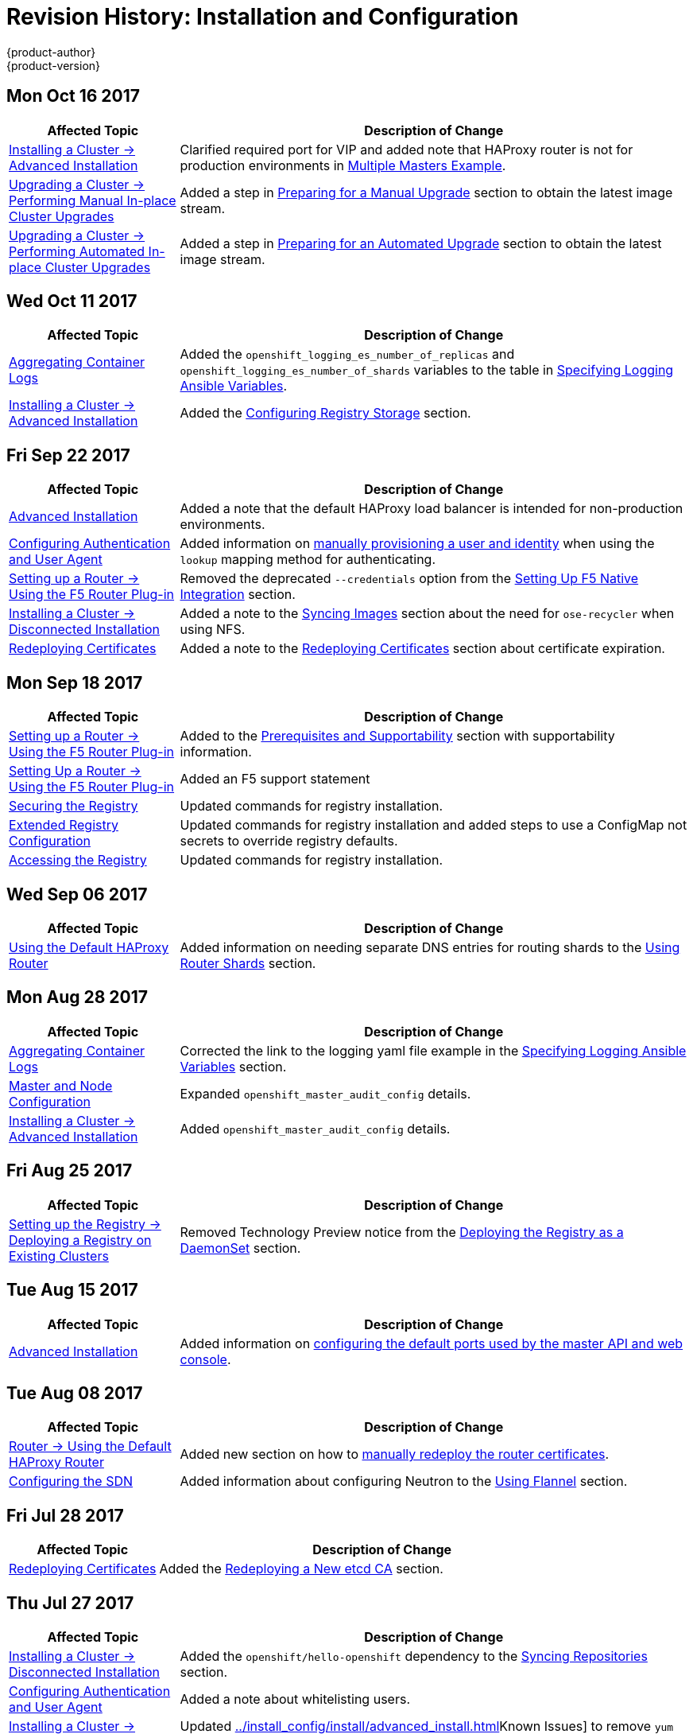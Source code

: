 [[install-config-revhistory-install-config]]
= Revision History: Installation and Configuration
{product-author}
{product-version}
:data-uri:
:icons:
:experimental:

// do-release: revhist-tables
== Mon Oct 16 2017

// tag::install_config_mon_oct_16_2017[]
[cols="1,3",options="header"]
|===

|Affected Topic |Description of Change
//Mon Oct 16 2017
|xref:../install_config/install/advanced_install.adoc#install-config-install-advanced-install[Installing a Cluster -> Advanced Installation]
|Clarified required port for VIP and added note that HAProxy router is not for production environments in xref:../install_config/install/advanced_install.adoc#multiple-masters[Multiple Masters Example]. 

|xref:../install_config/upgrading/automated_upgrades.adoc#install-config-upgrading-automated-upgrades[Upgrading a Cluster -> Performing Manual In-place Cluster Upgrades]
|Added a step in xref:../install_config/upgrading/manual_upgrades.adoc#preparing-for-a-manual-upgrade[Preparing for a Manual Upgrade] section to obtain the latest image stream.

|xref:../install_config/upgrading/automated_upgrades.adoc#install-config-upgrading-automated-upgrades[Upgrading a Cluster -> Performing Automated In-place Cluster Upgrades]
|Added a step in xref:../install_config/upgrading/automated_upgrades.adoc#preparing-for-an-automated-upgrade[Preparing for an Automated Upgrade] section to obtain the latest image stream.



|===

// end::install_config_mon_oct_16_2017[]
== Wed Oct 11 2017

// tag::install_config_wed_oct_11_2017[]
[cols="1,3",options="header"]
|===

|Affected Topic |Description of Change
//Wed Oct 11 2017
|xref:../install_config/aggregate_logging.adoc#install-config-aggregate-logging[Aggregating Container Logs]
|Added the `openshift_logging_es_number_of_replicas` and `openshift_logging_es_number_of_shards` variables to the table in xref:../install_config/aggregate_logging.adoc#aggregate-logging-ansible-variables[Specifying Logging Ansible Variables].

|xref:../install_config/install/advanced_install.adoc#install-config-install-advanced-install[Installing a Cluster -> Advanced Installation]
|Added the xref:../install_config/install/advanced_install.adoc#advanced-install-registry-storage[Configuring Registry Storage] section.



|===

// end::install_config_wed_oct_11_2017[]
== Fri Sep 22 2017

// tag::install_config_fri_sep_22_2017[]
[cols="1,3",options="header"]
|===

|Affected Topic |Description of Change
//Fri Sep 22 2017
|xref:../install_config/install/advanced_install.adoc#install-config-install-advanced-install[Advanced Installation]
|Added a note that the default HAProxy load balancer is intended for non-production environments.

|xref:../install_config/configuring_authentication.adoc#install-config-configuring-authentication[Configuring Authentication and User Agent]
|Added information on xref:../install_config/configuring_authentication.adoc#LookupMappingMethod[manually provisioning a user and identity] when using the `lookup` mapping method for authenticating.

|xref:../install_config/router/f5_router.adoc#install-config-router-f5[Setting up a Router -> Using the F5 Router Plug-in]
|Removed the deprecated `--credentials` option from the xref:../install_config/router/f5_router.adoc#setting-up-f5-native-integration-with-openshift[Setting Up F5 Native Integration] section.

|xref:../install_config/install/disconnected_install.adoc#install-config-install-disconnected-install[Installing a Cluster -> Disconnected Installation]
|Added a note to the xref:../install_config/install/disconnected_install.adoc#disconnected-syncing-images[Syncing Images] section about the need for `ose-recycler` when using NFS.

|xref:../install_config/redeploying_certificates.adoc#install-config-redeploying-certificates[Redeploying Certificates]
|Added a note to the xref:../install_config/redeploying_certificates.adoc#redeploy-certificates[Redeploying Certificates] section about certificate expiration.



|===

// end::install_config_fri_sep_22_2017[]
== Mon Sep 18 2017

// tag::install_config_mon_sep_18_2017[]
[cols="1,3",options="header"]
|===

|Affected Topic |Description of Change
//Mon Sep 18 2017
|xref:../install_config/router/f5_router.adoc#install-config-router-f5[Setting up a Router -> Using the F5 Router Plug-in]
|Added to the xref:../install_config/router/f5_router.adoc#install-router-f5-prerequisites[Prerequisites and Supportability] section with supportability information.

|xref:../install_config/router/f5_router.adoc#install-config-router-f5[Setting Up a Router -> Using the F5 Router Plug-in]
|Added an F5 support statement

|xref:../install_config/registry/securing_and_exposing_registry.adoc#securing-the-registry[Securing the Registry]
|Updated commands for registry installation.

|xref:../install_config/registry/extended_registry_configuration.adoc#install-config-registry-extended-configuration[Extended Registry Configuration]
|Updated commands for registry installation and added steps to use a ConfigMap not secrets to override registry defaults.

|xref:../install_config/registry/accessing_registry.adoc#install-config-registry-accessing[Accessing the Registry]
|Updated commands for registry installation.


|===

// end::install_config_mon_sep_18_2017[]
== Wed Sep 06 2017

// tag::install_config_wed_sep_06_2017[]
[cols="1,3",options="header"]
|===

|Affected Topic |Description of Change
//Wed Sep 06 2017
|xref:../install_config/router/default_haproxy_router.adoc#install-config-router-default-haproxy[Using the Default HAProxy Router]
|Added information on needing separate DNS entries for routing shards to the xref:../install_config/router/default_haproxy_router.adoc#using-router-shards[Using Router Shards] section.



|===

// end::install_config_wed_sep_06_2017[]
== Mon Aug 28 2017

// tag::install_config_mon_aug_28_2017[]
[cols="1,3",options="header"]
|===

|Affected Topic |Description of Change
//Mon Aug 28 2017
|xref:../install_config/aggregate_logging.adoc#install-config-aggregate-logging[Aggregating Container Logs]
|Corrected the link to the logging yaml file example in the xref:../install_config/aggregate_logging.adoc#aggregate-logging-ansible-variables[Specifying Logging Ansible Variables] section.

n|xref:../install_config/master_node_configuration.adoc#install-config-master-node-configuration[Master and Node Configuration]
|Expanded `openshift_master_audit_config` details.

|xref:../install_config/install/advanced_install.adoc#install-config-install-advanced-install[Installing a Cluster -> Advanced Installation]
|Added `openshift_master_audit_config` details.

|===

// end::install_config_mon_aug_28_2017[]

== Fri Aug 25 2017

// tag::install_config_fri_aug_25_2017[]
[cols="1,3",options="header"]
|===

|Affected Topic |Description of Change
//Fri Aug 25 2017

|xref:../install_config/registry/deploy_registry_existing_clusters.adoc#install-config-deploy-registry-existing-clusters[Setting up the Registry -> Deploying a Registry on Existing Clusters]
|Removed Technology Preview notice from the  xref:../install_config/registry/deploy_registry_existing_clusters.adoc#registry-daemonset[Deploying the Registry as a DaemonSet] section.

|===

// end::install_config_fri_aug_25_2017[]

== Tue Aug 15 2017

// tag::install_config_tue_aug_15_2017[]
[cols="1,3",options="header"]
|===

|Affected Topic |Description of Change
//Tue Aug 15 2017

|xref:../install_config/install/advanced_install.adoc#install-config-install-advanced-install[Advanced Installation]
|Added information on xref:../install_config/install/advanced_install.adoc#advanced-master-ports[configuring the default ports used by the master API and web console].

|===

// end::install_config_tue_aug_15_2017[]

== Tue Aug 08 2017

// tag::install_config_tue_aug_08_2017[]
[cols="1,3",options="header"]
|===

|Affected Topic |Description of Change
//Tue Aug 08 2017
|xref:../install_config/router/default_haproxy_router.adoc#install-config-router-default-haproxy[Router -> Using the Default HAProxy Router]
|Added new section on how to xref:../install_config/router/default_haproxy_router.adoc#manually-redeploy-certs[manually redeploy the router certificates].

|xref:../install_config/configuring_sdn.adoc#install-config-configuring-sdn[Configuring the SDN]
|Added information about configuring Neutron to the xref:../install_config/configuring_sdn.adoc#using-flannel[Using Flannel] section.



|===

// end::install_config_tue_aug_08_2017[]
== Fri Jul 28 2017

// tag::install_config_fri_jul_28_2017[]
[cols="1,3",options="header"]
|===

|Affected Topic |Description of Change
//Fri Jul 28 2017
|xref:../install_config/redeploying_certificates.adoc#install-config-redeploying-certificates[Redeploying Certificates]
|Added the xref:../install_config/redeploying_certificates.adoc#redeploying-new-etcd-ca[Redeploying a New etcd CA] section.

|===

// end::install_config_fri_jul_28_2017[]

== Thu Jul 27 2017

// tag::install_config_thu_jul_27_2017[]
[cols="1,3",options="header"]
|===

|Affected Topic |Description of Change
//Thu Jul 27 2017
|xref:../install_config/install/disconnected_install.adoc#install-config-install-disconnected-install[Installing a Cluster -> Disconnected Installation]
|Added the `openshift/hello-openshift` dependency to the xref:../install_config/install/disconnected_install.adoc#disconnected-syncing-repos[Syncing Repositories] section.

|xref:../install_config/configuring_authentication.adoc#install-config-configuring-authentication[Configuring Authentication and User Agent]
|Added a note about whitelisting users.

|xref:../install_config/install/advanced_install.adoc#install-config-install-advanced-install[Installing a Cluster -> Advanced Installation]
|Updated xref:../install_config/install/advanced_install.adoc#installer-known-issues[]Known Issues] to remove `yum remove` steps and instead link to xref:../install_config/install/advanced_install.adoc#uninstalling-advanced[Uninstalling OpenShift Container Platform].

|xref:../install_config/registry/securing_and_exposing_registry.adoc#install-config-registry-securing-exposing[Setting up the Registry -> Securing and Exposing the Registry]
|Added steps to the xref:../install_config/registry/securing_and_exposing_registry.adoc#securing-the-registry[Securing the Registry] section on configuring your cluster to trust the certificate at the OS level.



|===

// end::install_config_thu_jul_27_2017[]

== Wed Jul 12 2017

// tag::install_config_wed_jul_12_2017[]
[cols="1,3",options="header"]
|===

|Affected Topic |Description of Change
//Wed Jul 12 2017
n|xref:../install_config/install/host_preparation.adoc#install-config-install-host-preparation[Installing a Cluster -> Host Preparation]
|Replaced the deprecated `openshift_master_portal_net` variable with `openshift_portal_net`.

|xref:../install_config/install/advanced_install.adoc#install-config-install-advanced-install[Installing a Cluster -> Advanced Installation]
|Replaced the deprecated `openshift_master_portal_net` variable with `openshift_portal_net`.



|===

// end::install_config_wed_jul_12_2017[]

== Thu Jul 06 2017

// tag::install_config_thu_jul_06_2017[]
[cols="1,3",options="header"]
|===

|Affected Topic |Description of Change
//Thu Jul 06 2017
|xref:../install_config/persistent_storage/enabling_controller_attach_detach.adoc#enabling-controller-attach-detach[Enabling Controller-managed Attachment and Detachment]
|New topic on enabling controller-managed attachment and detachment.

|===
// end::install_config_thu_jul_06_2017[]

== Tue Jun 13 2017

// tag::install_config_tue_jun_13_2017[]
[cols="1,3",options="header"]
|===

|Affected Topic |Description of Change
//Tue Jun 13 2017
|xref:../install_config/install/advanced_install.adoc#install-config-install-advanced-install[Installing a Cluster -> Advanced Installation]
|Added a step to verify that the *etcd* package is installed, if you installed multiple etcd hosts.

|===

// end::install_config_tue_jun_13_2017[]
== Wed May 31 2017

// tag::install_config_wed_may_31_2017[]
[cols="1,3",options="header"]
|===

|Affected Topic |Description of Change
//Wed May 31 2017
|xref:../install_config/syncing_groups_with_ldap.adoc#install-config-syncing-groups-with-ldap[Syncing Groups With LDAP]
|Added xref:../install_config/syncing_groups_with_ldap.adoc#sync-ldap-nested-example[Nested Membership Sync Example].

|xref:../install_config/persistent_storage/persistent_storage_azure_file.adoc#install-config-persistent-storage-persistent-storage-azure-file[Configuring Persistent Storage -> Persistent Storage Using Azure File]
|New topic on provisioning a {product-title} cluster with persistent storage using Azure File.

n|xref:../install_config/install/stand_alone_registry.adoc#install-config-installing-stand-alone-registry[Installing a Cluster -> Installing a Stand-alone Deployment of OpenShift Container Registry]
|Updated to use OpenShift Container Registry name and add clarification on the distinction between Atomic Registry.



|===

// end::install_config_wed_may_31_2017[]
== Thu May 25 2017

// tag::install_config_thu_may_25_2017[]
[cols="1,3",options="header"]
|===

|Affected Topic |Description of Change
//Thu May 25 2017
|xref:../install_config/configuring_authentication.adoc#install-config-configuring-authentication[Configuring Authentication and User Agent]
|Noted that after making changes to an identity provider, you must restart the master service for the changes to take effect.

n|xref:../install_config/persistent_storage/persistent_storage_azure.adoc#install-config-persistent-storage-persistent-storage-azure[Configuring Persistent Storage -> Persistent Storage Using Azure Disk]
|Added the xref:../install_config/persistent_storage/persistent_storage_azure.adoc#azure-prerequisites[Prerequisites] section.

|xref:../install_config/configuring_azure.adoc#install-config-configuring-azure[Configuring For Azure]
|Added the xref:../install_config/configuring_azure.adoc#azure-configuration-file[The Azure Configuration File] section and some file example fixes.

|xref:../install_config/http_proxies.adoc#install-config-http-proxies[Working with HTTP Proxies]
|Added the Using Maven Behind a Proxy section.


|===

// end::install_config_thu_may_25_2017[]

== Mon May 15 2017

// tag::install_config_mon_may_15_2017[]
[cols="1,3",options="header"]
|===

|Affected Topic |Description of Change
//Mon May 15 2017

|xref:../install_config/upgrading/index.adoc#install-config-upgrading-index[Upgrading a Cluster -> Overview]
|Added clarification that nodes and masters are forward and backward compatible across one minor version.

|xref:../install_config/master_node_configuration.adoc#install-config-master-node-configuration[Master and Node Configuration]
|Added information about `openshift_master_audit_config` to the xref:../install_config/master_node_configuration.adoc#master-node-config-audit-config[Audit Configuration] section.

|===

// end::install_config_mon_may_15_2017[]

== Mon May 08 2017

// tag::install_config_mon_may_08_2017[]
[cols="1,3",options="header"]
|===

|Affected Topic |Description of Change
//Mon May 08 2017
.3+|xref:../install_config/install/advanced_install.adoc#install-config-install-advanced-install[Installing a Cluster -> Advanced Installation]
|Updated the xref:../install_config/install/advanced_install.adoc#marking-masters-as-unschedulable-nodes[Configuring Schedulability on Masters] section to note that masters are automatically marked unschedulable by default by the installer.
|Updated the xref:../install_config/install/advanced_install.adoc#configuring-node-host-labels[Configuring Node Host Labels] section to better describe the special `region=infra` label and to suggest configuring dedicated infrastructure nodes.
|Added a xref:../install_config/install/advanced_install.adoc#advanced-install-deployment-types[Configuring Deployment Type] section.



|===

// end::install_config_mon_may_08_2017[]
== Tue Apr 25 2017

// tag::install_config_tue_apr_25_2017[]
[cols="1,3",options="header"]
|===

|Affected Topic |Description of Change
//Tue Apr 25

|xref:../install_config/redeploying_certificates.adoc#install-config-redeploying-certificates[Redeploying Certificates]
|Updated for new set of playbooks and options.

|===

// end::install_config_tue_apr_25_2017[]

== Wed Apr 12 2017

// tag::install_config_wed_apr_12_2017[]
[cols="1,3",options="header"]
|===

|Affected Topic |Description of Change
//Wed Apr 12 2017
|xref:../install_config/router/default_haproxy_router.adoc#install-config-router-default-haproxy[Setting up a Router -> Using the Default HAProxy Router]
|Added graphics to the xref:../install_config/router/default_haproxy_router.adoc#using-router-shards[Using Router Shards] section.

|xref:../install_config/router/customized_haproxy_router.adoc#install-config-router-customized-haproxy[Setting up a Router -> Deploying a Customized HAProxy Router]
|Expanded details in the xref:../install_config/router/customized_haproxy_router.adoc#rebuilding-your-router[Rebuilding Your Router] section.

|xref:../install_config/install/prerequisites.adoc#install-config-install-prerequisites[Installing a Cluster -> Prerequisites]
|Specified the UDP for port 4789.

|xref:../install_config/install/advanced_install.adoc#install-config-install-advanced-install[Installing -> Advanced Installation]
|In the xref:../install_config/install/advanced_install.adoc#installer-known-issues[Known Issues] multiple masters discussion, included the *docker-common* package in the removal process, following a failed setup play.

|xref:../install_config/configuring_openstack.adoc#install-config-configuring-openstack[Configuring for OpenStack]
|Added `openshift_cloudprovider_openstack_domain_id` and `openshift_cloudprovider_openstack_domain_name` to the list of configurable parameters.



|===

// end::install_config_wed_apr_12_2017[]
== Fri Apr 07 2017

// tag::install_config_fri_apr_07_2017[]
[cols="1,3",options="header"]
|===

|Affected Topic |Description of Change
//Fri Apr 07 2017

|xref:../install_config/upgrading/automated_upgrades.adoc#install-config-upgrading-automated-upgrades[Upgrading a Cluster -> Automated In-place Upgrades]
.3+.^|Removed workaround for *atomic-openshift-docker-excluder* package upgrades. (link:https://bugzilla.redhat.com/show_bug.cgi?id=1430929[*BZ#1430929*])

|xref:../install_config/upgrading/manual_upgrades.adoc#install-config-upgrading-manual-upgrades[Upgrading a Cluster -> Manual In-place Upgrades]
|xref:../install_config/upgrading/os_upgrades.adoc#install-config-upgrading-os-upgrades[Upgrading a Cluster -> Operating System Updates and Upgrades]

|===

// end::install_config_fri_apr_07_2017[]

== Mon Apr 03 2017

// tag::install_config_mon_apr_03_2017[]
[cols="1,3",options="header"]
|===

|Affected Topic |Description of Change
//Mon Apr 03 2017
|xref:../install_config/install/advanced_install.adoc#install-config-install-advanced-install[Advanced Installation]
|Added the `debug_level` parameter to the xref:../install_config/install/advanced_install.adoc#configuring-cluster-variables[Configuring Cluster Variables] section for setting the default verbosity of *journald* log messages.

|xref:../install_config/master_node_configuration.adoc#install-config-master-node-configuration[Master and Node Configuration]
|Added a new section on xref:../install_config/master_node_configuration.adoc#master-node-config-logging-levels[configuring the verbosity of *journald* log messages].

|xref:../install_config/install/advanced_install.adoc#install-config-install-advanced-install[Installing a Cluster -> Advanced Installation]
|Added a xref:../install_config/install/advanced_install.adoc#advanced-install-cluster-logging[Configuring Cluster Logging] section.

|xref:../install_config/upgrading/manual_upgrades.adoc#install-config-upgrading-manual-upgrades[Upgrading a Cluster -> Performing Manual In-place Cluster Upgrades]
|Added a NOTE box about verifying the cluster health before upgrading.

|xref:../install_config/upgrading/automated_upgrades.adoc#install-config-upgrading-automated-upgrades[Upgrading a Cluster -> Performing Automated In-place Cluster Upgrades]
|Added a NOTE box about verifying the cluster health before upgrading.

|xref:../install_config/registry/extended_registry_configuration.adoc#install-config-registry-extended-configuration[Setting Up a Registry -> Extended Registry Configuration]
|Updated the list of supported registry storage drivers in the xref:../install_config/registry/extended_registry_configuration.adoc#docker-registry-configuration-reference-storage[Storage] section.

|xref:../install_config/registry/deploy_registry_existing_clusters.adoc#install-config-deploy-registry-existing-clusters[Setting Up a Registry -> Deploying a Registry on Existing Clusters]
|Added list of supported registry storage drivers to the xref:../install_config/registry/deploy_registry_existing_clusters.adoc#storage-for-the-registry[Storage for the Registry] section.

|xref:../install_config/redeploying_certificates.adoc#install-config-redeploying-certificates[Redeploying Certificates]
|Added xref:../install_config/redeploying_certificates.adoc#redeploying-custom-registry-or-router-certificates[Registry and Router Certificates] section with instructions on redeploying these certificates manually.

|xref:../install_config/upgrading/blue_green_deployments.adoc#upgrading-blue-green-deployments[Upgrading a Cluster -> Blue-Green Deployments]
|Enhanced and re-organized entire topic for clarity.
|===

// end::install_config_mon_apr_03_2017[]
== Mon Mar 27 2017

// tag::install_config_mon_mar_27_2017[]
[cols="1,3",options="header"]
|===

|Affected Topic |Description of Change
//Mon Mar 27 2017
|xref:../install_config/downgrade.adoc#install-config-downgrade[Downgrading OpenShift]
|Moved the procedure for restoring etcd to the xref:../admin_guide/backup_restore.adoc#admin-guide-backup-and-restore[Backup and Restore] topic.

|xref:../install_config/router/proxy_protocol.adoc#install-config-router-proxy-protocol[Setting up a Router -> Configuring the HAProxy Router to Use the PROXY Protocol]
|New topic on configuring the HAProxy router to use the PROXY protocol.
|===

// end::install_config_mon_mar_27_2017[]

== Wed Mar 22 2017

// tag::install_config_wed_mar_22_2017[]
[cols="1,3",options="header"]
|===

|Affected Topic |Description of Change
//Mon Mar 20 2017

|xref:../install_config/upgrading/automated_upgrades.adoc#install-config-upgrading-automated-upgrades[Upgrading a Cluster -> Automated In-place Upgrades]
.3+.^|Added a workaround for *atomic-openshift-docker-excluder* package upgrades. (link:https://bugzilla.redhat.com/show_bug.cgi?id=1430929[*BZ#1430929*])

|xref:../install_config/upgrading/manual_upgrades.adoc#install-config-upgrading-manual-upgrades[Upgrading a Cluster -> Manual In-place Upgrades]
|xref:../install_config/upgrading/os_upgrades.adoc#install-config-upgrading-os-upgrades[Upgrading a Cluster -> Operating System Updates and Upgrades]

|===

// end::install_config_wed_mar_22_2017[]

== Mon Mar 20 2017

// tag::install_config_mon_mar_20_2017[]
[cols="1,3",options="header"]
|===

|Affected Topic |Description of Change
//Mon Mar 20 2017

|xref:../install_config/install/prerequisites.adoc#install-config-install-prerequisites[Installing a Cluster -> Prerequisites]
|Added xref:../install_config/install/prerequisites.adoc#prereq-NTP[Network Time Protocol (NTP)] as a prerequisite.

|xref:../install_config/configuring_authentication.adoc#install-config-configuring-authentication[Configuring Authentication and User Agent]
|Added information on using the `htpasswd` command to generate hashed passwords for HTPasswd authentication to the xref:../install_config/configuring_authentication.adoc#HTPasswdPasswordIdentityProvider[HTPasswd] section.

|xref:../install_config/install/rpm_vs_containerized.adoc#install-config-install-rpm-vs-containerized[Installing a Cluster -> Installing on Containerized Hosts]
|Updated the Installing on Containerized Hosts topic to promote the information on installing on containerized hosts.

|xref:../install_config/install/rpm_vs_containerized.adoc#install-config-install-rpm-vs-containerized[Installing a Cluster -> Containerized Components]
|Added paragraph about the `rhel7/etcd` image with containerized installs.

|xref:../install_config/install/stand_alone_registry.adoc#install-config-installing-stand-alone-registry[Installing a Stand-alone Registry]
|Added `openshift_master_default_subdomain` to the *_openshift_master_default_subdomain_* file in the xref:../install_config/install/stand_alone_registry.adoc#registry-advanced-installation[Advanced Installation for Stand-alone Registries] section.

|xref:../install_config/configuring_sdn.adoc#install-config-configuring-sdn[Configuring the SDN]
|Added information about the `flannel_interface` variable.

|===

// end::install_config_mon_mar_20_2017[]

== Tue Mar 14 2017

// tag::install_config_tue_mar_14_2017[]
[cols="1,3",options="header"]
|===

|Affected Topic |Description of Change
//Tue Mar 14 2017

|xref:../install_config/install/prerequisites.adoc#install-config-install-prerequisites[Installing a Cluster -> Prerequisites]
|Renamed instances of `openshift_node_set_node_ip` to `openshift_set_node_ip`, the correct `openshift-ansible` variable name.

|xref:../install_config/install/disconnected_install.adoc#install-config-install-disconnected-install[Installing a Cluster -> Disconnected Installation]
|Added information about disconnected installation of the stand-alone registry.

|xref:../install_config/registry/deploy_registry_existing_clusters.adoc#install-config-deploy-registry-existing-clusters[Setting up the Registry -> Deploying a Registry on Existing Clusters]
|Added footnotes to the example file in the xref:../install_config/registry/deploy_registry_existing_clusters.adoc#registry-amazon-s3-storage-back-end[Use Amazon S3 as a Storage Back-end] section.

|xref:../install_config/registry/registry_known_issues.adoc#install-config-registry-known-issues[Setting up the Registry -> Known Issues]
|Added note recommending moving off NFS for production in the xref:../install_config/registry/registry_known_issues.adoc#known-issue-nfs-image-push-fails[Image Push Errors with Scaled Registry Using Shared NFS Volume] section.

|xref:../install_config/router/f5_router.adoc#install-config-router-f5[Setting up a Router -> Using the F5 Router Plug-in]
|Updated the example in the xref:../install_config/router/f5_router.adoc#deploying-the-f5-router[Deploying the F5 Router] section to reflect `host-network` set to `false`.

|xref:../install_config/upgrading/manual_upgrades.adoc#install-config-upgrading-manual-upgrades[Upgrading a Cluster -> Performing Manual In-place Cluster Upgrades]
|Removed a repetitive step within the xref:../install_config/upgrading/manual_upgrades.adoc#updating-the-default-image-streams-and-templates[Updating the Default Image Streams and Templates] section.

|xref:../install_config/upgrading/os_upgrades.adoc#install-config-upgrading-os-upgrades[Upgrading a Cluster -> Operating System Updates and Upgrades]
|Added the procedure for upgrading the operating system.

|xref:../install_config/persistent_storage/persistent_storage_glusterfs.adoc#install-config-persistent-storage-persistent-storage-glusterfs[Configuring Persistent Storage -> Persistent Storage Using GlusterFS]
|Added note about managing volumes using Heketi to the xref:../install_config/persistent_storage/persistent_storage_glusterfs.adoc#gfs-dedicated-storage-cluster[Dedicated Storage Gluster] section.

|xref:../install_config/aggregate_logging.adoc#install-config-aggregate-logging[Aggregating Container Logs]
|Removed the `v` from `3.4.1` in the xref:../install_config/aggregate_logging.adoc#deploying-the-efk-stack[Deploying the EFK Stack] section.

|xref:../install_config/cluster_metrics.adoc#install-config-cluster-metrics[Enabling Cluster Metrics]
|Added step to enable view permissions for Hawkular xref:../install_config/cluster_metrics.adoc#metrics-deployer-service-account[Metrics Deployer Service Account] section.

|===

// end::install_config_tue_mar_14_2017[]
== Mon Mar 06 2017

// tag::install_config_mon_mar_06_2017[]
[cols="1,3",options="header"]
|===

|Affected Topic |Description of Change
//Mon Mar 06 2017

.2+|xref:../install_config/install/advanced_install.adoc#install-config-install-advanced-install[Installing a Cluster -> Advanced Installation]
|Updated xref:../install_config/install/advanced_install.adoc#advanced-before-you-begin[Before You Begin] section to raise minimal Ansible version to 2.2.0.
|Provided guidance for preconfigured loadbalancers for {product-title} with high availability.

|xref:../install_config/router/f5_router.adoc#install-config-router-f5[Setting up a Router -> Using the F5 Router Plug-in]
|Clarified that `hostsubnet` requires a specific annotation for multi-tenancy to work.

|xref:../install_config/redeploying_certificates.adoc#install-config-redeploying-certificates[Redeploying Certificates]
|Added the xref:../install_config/redeploying_certificates.adoc#install-config-cert-expiry[Checking Certificate Expirations] section.

|xref:../install_config/aggregate_logging.adoc#install-config-aggregate-logging[Aggregating Container Logs]
|Added a Warning admonition recommending the use of the default value for `use-journal` and added a new xref:../install_config/aggregate_logging.adoc#fluentd-upgrade-source[Updating Fluentd's Log Source After a Docker Log Driver Update] section.

|===

// end::install_config_mon_mar_06_2017[]
== Thu Feb 16 2017

// tag::install_config_thu_feb_16_2017[]
[cols="1,3",options="header"]
|===

|Affected Topic |Description of Change
//Thu Feb 16 2017

|xref:../install_config/install/disconnected_install.adoc#install-config-install-disconnected-install[Installing a Cluster-> Disconnected Installation]
|Added the cluster image to the xref:../install_config/install/disconnected_install.adoc#disconnected-syncing-images[Syncing Images] section.

|xref:../install_config/router/default_haproxy_router.adoc#install-config-router-default-haproxy[Setting up a Router -> Using the Default HAProxy Router]
|Added the xref:../install_config/router/default_haproxy_router.adoc#install-haproxy-filtering-routes[Filtering Routes to Specific Routers] section.

|xref:../install_config/router/f5_router.adoc#install-config-router-f5[Setting up a Router -> Using the F5 Router Plug-in]
|Arranged the topic and added a xref:../install_config/router/f5_router.adoc#install-router-f5-prerequisites[Prerequisites] section.

|xref:../install_config/registry/deploy_registry_existing_clusters.adoc#deploying-the-registry-console[Setting up the Registry -> Deploying a Registry on Existing Clusters]
|Added additional URL instructions to the xref:../install_config/registry/deploy_registry_existing_clusters.adoc#deploying-the-registry-console[Deploying the Registry Console] section.

|xref:../install_config/registry/securing_and_exposing_registry.adoc#install-config-registry-securing-exposing[Setting up the Registry -> Securing and Exposing the Registry]
|Added a step for adding the public route host name in the `--hostnames` flag.

|xref:../install_config/master_node_configuration.adoc#install-config-master-node-configuration[Master and Node Configuration]
|Fixed the options for creating a configuration file in the xref:../install_config/master_node_configuration.adoc#creating-new-configuration-files[Creating New Configuration Files] section.

|xref:../install_config/persistent_storage/pod_security_context.adoc#install-config-persistent-storage-pod-security-context[Configuring Persistent Storage -> Volume Security]
|Added details about `RunAsAny` FSGroup and block device permissions.

.2+.^|xref:../install_config/master_node_configuration.adoc#install-config-master-node-configuration[Aggregating Container Logs]
|Fixed example in the xref:../install_config/aggregate_logging.adoc#fluentd-external-log-aggregator[Configuring Fluentd to Send Logs to an External Log Aggregator] section.
|Added a version variable and <tag> to code block example in xref:../install_config/aggregate_logging.adoc#deploying-the-efk-stack[Deploying the EFK Stack] section to display the correct current version to use.

|===

// end::install_config_thu_feb_16_2017[]
== Thu Feb 09 2017

// tag::install_config_thu_feb_09_2017[]
[cols="1,3",options="header"]
|===

|Affected Topic |Description of Change
//Thu Feb 09 2017

|xref:../install_config/upgrading/manual_upgrades.adoc#install-config-upgrading-manual-upgrades[Upgrading a Cluster -> Manual In-Place Upgrades]
.3+.^|Added an Important admonition about an etcd performance issue.
|xref:../install_config/upgrading/automated_upgrades.adoc#install-config-upgrading-automated-upgrades[Upgrading a Cluster -> Automated In-Place Upgrades]
|xref:../install_config/upgrading/blue_green_deployments.adoc#upgrading-blue-green-deployments[Upgrading a Cluster -> Blue-Green Deployments]

|===

// end::install_config_thu_feb_09_2017[]

== Mon Feb 06 2017

// tag::install_config_mon_feb_06_2017[]
[cols="1,3",options="header"]
|===

|Affected Topic |Description of Change
//Mon Feb 06 2017

|xref:../install_config/upgrading/manual_upgrades.adoc#install-config-upgrading-manual-upgrades[Upgrading a Cluster -> Manual Upgrades]
.4+.^|Updated file paths to the logging and metrics deployer templates to their new
{product-title} 3.4 locations.
|xref:../install_config/registry/deploy_registry_existing_clusters.adoc#install-config-deploy-registry-existing-clusters[Setting up the Registry -> Deploying a Registry on Existing Clusters]
|xref:../install_config/aggregate_logging.adoc#install-config-aggregate-logging[Aggregating Container Logs]
|xref:../install_config/cluster_metrics.adoc#install-config-cluster-metrics[Enabling Cluster Metrics]

|xref:../install_config/install/host_preparation.adoc#install-config-install-host-preparation[Installing a Cluster -> Host Preparation]
|Added steps on using `yum-config-manager` to the host registration steps.

|xref:../install_config/install/advanced_install.adoc#install-config-install-advanced-install[Installing a Cluster -> Advanced Installation]
|Added the xref:../install_config/install/advanced_install.adoc#advanced-install-configuring-registry-location[Configuring a Registry Location] section.

.2+|xref:../install_config/registry/deploy_registry_existing_clusters.adoc#install-config-deploy-registry-existing-clusters[Setting up the Registry -> Deploying a Registry on Existing Clusters]
|Added Important admonition about shutting down Cockpit to the xref:../install_config/registry/deploy_registry_existing_clusters.adoc#registry-non-production-use[Non-Production Use] section.
|Arranged the xref:../install_config/registry/deploy_registry_existing_clusters.adoc#securing-the-registry-console[Securing the Registry Console] section to include information on the certificate.

|xref:../install_config/router/default_haproxy_router.adoc#install-config-router-default-haproxy[Setting up a Router -> Using the Default HAProxy Router]
|Arranged the topic to create the xref:../install_config/router/default_haproxy_router.adoc#deploy-router-create-router[Creating a Router] section, and added a paragraph on router options on creation.

|xref:../install_config/router/f5_router.adoc#install-config-router-f5[Setting up a Router -> Using the F5 Router Plug-in]
|Added a new xref:../install_config/router/f5_router.adoc#setting-up-f5-native-integration-with-openshift[Setting Up F5 Native Integration] section.

|xref:../install_config/configuring_nuagesdn.adoc#install-config-configuring-nuage-sdn[Configuring Nuage SDN]
|Added the Configuring Nuage SDN topic.

.2+|xref:../install_config/storage_examples/gluster_example.adoc#install-config-storage-examples-gluster-example[Persistent Storage Examples -> Complete Example Using GlusterFS]
|Added a link to the xref:../install_config/storage_examples/gluster_dynamic_example.adoc#install-config-storage-examples-gluster-dynamic-example[Complete Example of Dynamic Provisioning Using GlusterFS].
|Clarified that, if using a service, the endpoints name must match the service name.

|xref:../install_config/cluster_metrics.adoc#install-config-cluster-metrics[Enabling Cluster Metrics]
|Updated Cluster Metrics sizing recommendations for the new version of {product-title}.

|xref:../install_config/web_console_customization.adoc#install-config-web-console-customization[Customizing the Web Console]
|Removed information about Pipelines being a feature in Technology Preview.

|===

// end::install_config_mon_feb_06_2017[]
== Mon Jan 30 2017

// tag::install_config_mon_jan_30_2017[]
[cols="1,3",options="header"]
|===

|Affected Topic |Description of Change
//Mon Jan 30 2017
|xref:../install_config/registry/securing_and_exposing_registry.adoc#install-config-registry-securing-exposing[Setting up the Registry -> Securing and Exposing the Registry]
|Removed references to the deprecated `--api-version` flag.

|xref:../install_config/certificate_customization.adoc#configuring-custom-certificates[Configuring Custom Certificates]
|Clarified custom certificate configuration locations in the xref:../install_config/certificate_customization.adoc#configuring-custom-certificates[Configuring Custom Certificates] section.

|===

// end::install_config_mon_jan_30_2017[]

== Wed Jan 25 2017

// tag::install_config_wed_jan_25_2017[]
[cols="1,3",options="header"]
|===

|Affected Topic |Description of Change
//Wed Jan 25 2017

|xref:../install_config/http_proxies.adoc#install-config-http-proxies[Working with HTTP Proxies]
|Added step to xref:../install_config/http_proxies.adoc#proxying-docker-pull[Proxying Docker Pull] for finding the registry service IP.

|xref:../install_config/router/f5_router.adoc#install-config-router-f5[Setting up a Router -> Using the F5 Router Plug-in]
|Removed references to the deprecated `--credentials` option.

|xref:../install_config/install/prerequisites.adoc#install-config-install-prerequisites[Installing a Cluster -> Prerequisites]
|Added information about xref:../install_config/install/prerequisites.adoc#required-ports[required ports] for Aggregated Logging.

|xref:../install_config/build_defaults_overrides.adoc#install-config-build-defaults-overrides[Configuring Global Build Defaults and Overrides]
|Added notes to explain additional values in the *_/etc/origin/master/master-config.yaml_* file in the xref:../install_config/build_defaults_overrides.adoc#manually-setting-global-build-defaults[Manually Setting Global Build Defaults] section.

|xref:../install_config/aggregate_logging_sizing.adoc#install-config-aggregate-logging-sizing[Aggregate Logging Sizing Guidelines]
|Updated scale testing guidelines.

|xref:../install_config/web_console_customization.adoc#install-config-web-console-customization[Customizing the Web Console]
|Added information about xref:../install_config/web_console_customization.adoc#setting-extension-properties[setting extension properties].

|xref:../install_config/persistent_storage/dynamically_provisioning_pvs.adoc#install-config-persistent-storage-dynamically-provisioning-pvs[Configuring Persistent Storage -> Dynamic Provisioning and Creating Storage Classes]
|Added additional details to the *_glusterfs-storageclass.yaml_* file example in the xref:../install_config/persistent_storage/dynamically_provisioning_pvs.adoc#glusterfs[GlusterFS Object Definition] section.

|xref:../install_config/master_node_configuration.adoc#install-config-master-node-configuration[Master and Node Configuration]
|Updated the xref:../install_config/master_node_configuration.adoc#master-node-config-audit-config[Audit Configuration] section description and added Audit Configuration Parameters.

|===

// end::install_config_wed_jan_25_2017[]

== Wed Jan 18 2017

{product-title} 3.4 initial release.

// tag::install_config_wed_jan_18_2017[]
[cols="1,3",options="header"]
|===

|Affected Topic |Description of Change
//Wed Jan 18 2017

|xref:../install_config/install/prerequisites.adoc#install-config-install-prerequisites[Installing a Cluster -> Prerequisites]
|Added sizing guidelines for etcd service nodes within the xref:../install_config/install/prerequisites.adoc#hardware[Minimum Hardware Requirements] table.

|xref:../install_config/registry/securing_and_exposing_registry.adoc#install-config-registry-securing-exposing[Setting up the Registry -> Securing and Exposing the Registry]
|Added a Note admonition about mounting secrets to service accounts.

|xref:../install_config/registry/extended_registry_configuration.adoc#install-config-registry-extended-configuration[Setting up the Registry -> Extended Registry Configuration]
|Updated with new `oc rollout` commands.

.3+|xref:../install_config/router/default_haproxy_router.adoc#install-config-router-default-haproxy[Setting up a Router -> Using the Default HAProxy Router]

|Added the ARP Cache Tuning for Large-scale Clusters section.
|Added information about security caveats and ownership claims of host names and subdomains.
|Added a new xref:../install_config/router/default_haproxy_router.adoc#using-wildcard-routes[Using Wildcard Routes (for a Subdomain)] section.

|xref:../install_config/adding_hosts_to_existing_cluster.adoc#install-config-adding-hosts-to-cluster[Adding Hosts to an Existing Cluster]
|Updated quick installer instructions to use the new `scaleup` command.

|xref:../install_config/configuring_authentication.adoc#install-config-configuring-authentication[Configuring Authentication and User Agent]
|Clarified the difference between `/api` and `/oapi` in the xref:../install_config/configuring_authentication.adoc#configuring-user-agent[User Agent] section.

|xref:../install_config/configuring_azure.adoc#install-config-configuring-azure[Configuring for Azure]
|New topic on how {product-title} can be configured to access an Azure infrastructure, including using Azure disk as persistent storage] for application data.

|xref:../install_config/persistent_storage/persistent_storage_azure.adoc#install-config-persistent-storage-persistent-storage-azure[Configuring Persistent Storage -> Persistent Storage Using Azure Disk]
|New topic on how to provision your {product-title} cluster with persistent storage using Azure.

|xref:../install_config/storage_examples/gluster_dynamic_example.adoc#install-config-storage-examples-gluster-dynamic-example[Persistent Storage Examples -> Complete Example of Dynamic Provisioning Using GlusterFS]
|New topic providing an end-to-end example of how to dynamically provision GlusterFS volumes.

|xref:../install_config/configuring_pipeline_execution.adoc#install-config-configuring-pipeline-execution[Configuring Pipeline Execution]
|Added information about setting up an external Jenkins server.

|xref:../install_config/build_defaults_overrides.adoc#install-config-build-defaults-overrides[Configuring Global Build Defaults and Overrides]
|Added examples for node selectors in build configurations.

|xref:../install_config/persistent_storage/pod_security_context.adoc#install-config-persistent-storage-pod-security-context[Configuring Persistent Storage -> Volume Security]
|Removed `nfsnobody` references.

|xref:../install_config/build_defaults_overrides.adoc#install-config-build-defaults-overrides[Configuring Global Build Defaults and Overrides]
|Added image label example to build file examples.

|xref:../install_config/configuring_pipeline_execution.adoc#install-config-configuring-pipeline-execution[Configuring Pipeline Execution]
|Noted that for `jenkinsPipelineConfig`, the `autoProvisionEnabled` value defaults to `true` if unspecified.

.2+|xref:../install_config/aggregate_logging.adoc#install-config-aggregate-logging[Aggregating Container Logs]

|Updated with new `oc rollout` commands.
|Added clarification regarding ConfigMaps and output of `oc new-app`.

|xref:../install_config/web_console_customization.adoc#install-config-web-console-customization[Customizing the Web Console]
|Added the xref:../install_config/web_console_customization.adoc#configuring-catalog-categories[Configuring Catalog Categories] section.

|===

// end::install_config_wed_jan_18_2017[]
